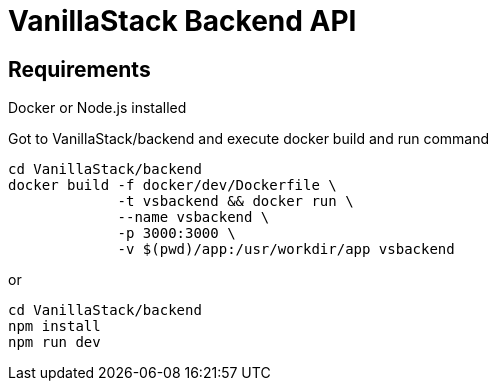 = **VanillaStack Backend API**

== Requirements

Docker or Node.js installed

Got to VanillaStack/backend and execute docker build and run command

[source,shell script]
----
cd VanillaStack/backend
docker build -f docker/dev/Dockerfile \
             -t vsbackend && docker run \
             --name vsbackend \
             -p 3000:3000 \
             -v $(pwd)/app:/usr/workdir/app vsbackend
----

or

[source,shell script]
----
cd VanillaStack/backend
npm install
npm run dev
----
